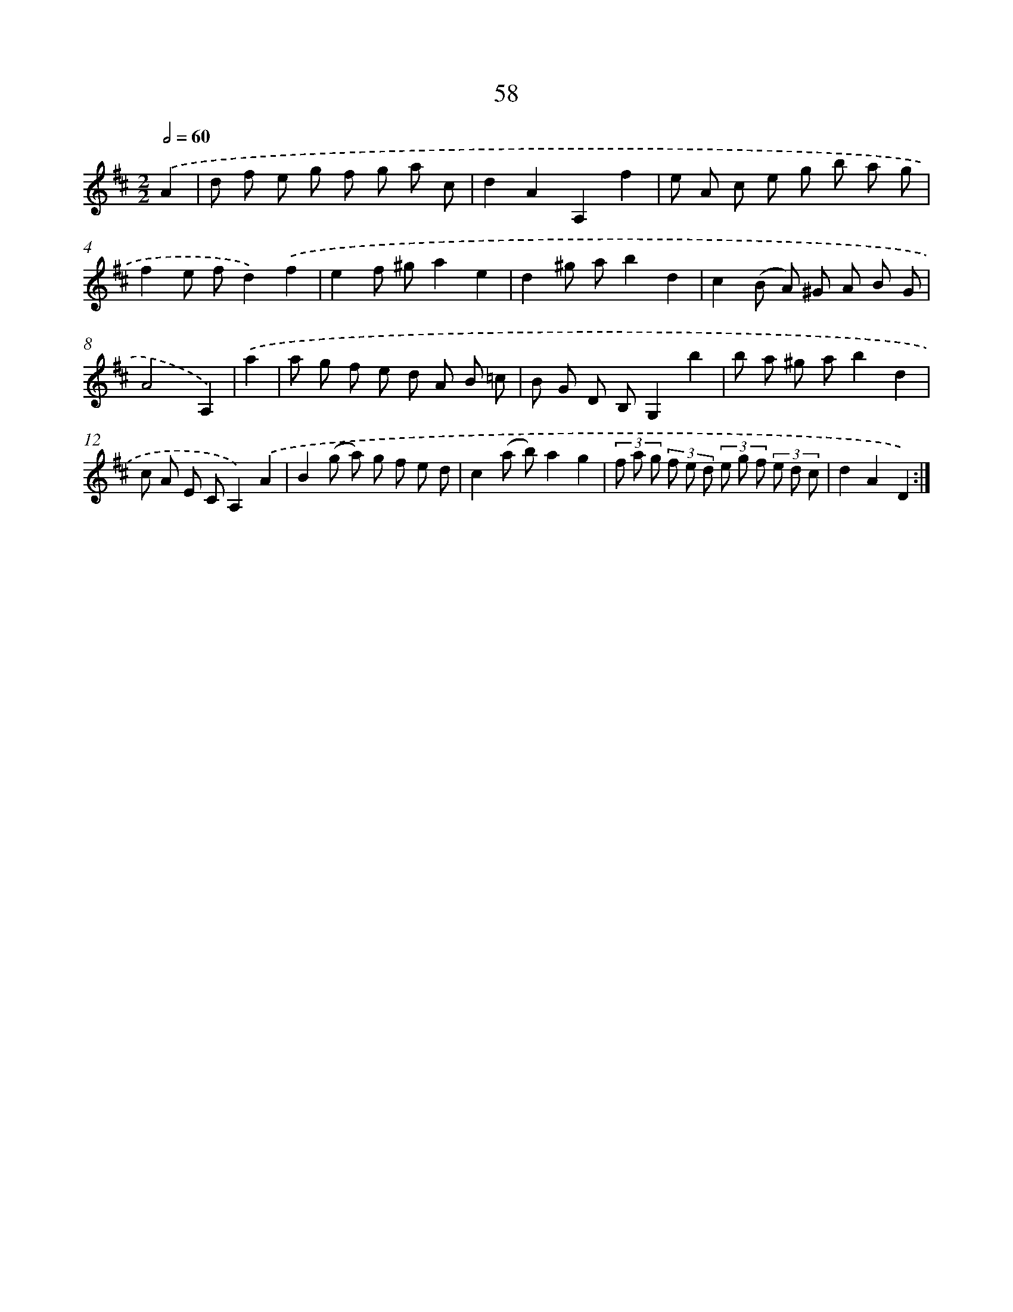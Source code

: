 X: 11248
T: 58
%%abc-version 2.0
%%abcx-abcm2ps-target-version 5.9.1 (29 Sep 2008)
%%abc-creator hum2abc beta
%%abcx-conversion-date 2018/11/01 14:37:13
%%humdrum-veritas 4283871757
%%humdrum-veritas-data 991666707
%%continueall 1
%%barnumbers 0
L: 1/8
M: 2/2
Q: 1/2=60
K: D clef=treble
.('A2 [I:setbarnb 1]|
d f e g f g a c |
d2A2A,2f2 |
e A c e g b a g |
f2e fd2).('f2 |
e2f ^ga2e2 |
d2^g ab2d2 |
c2(B A) ^G A B G |
A4A,2) |
.('a2 [I:setbarnb 9]|
a g f e d A B =c |
B G D B,G,2b2 |
b a ^g ab2d2 |
c A E CA,2).('A2 |
B2(g a) g f e d |
c2(a b)a2g2 |
(3f a g (3f e d (3e g f (3e d c |
d2A2D2) :|]
